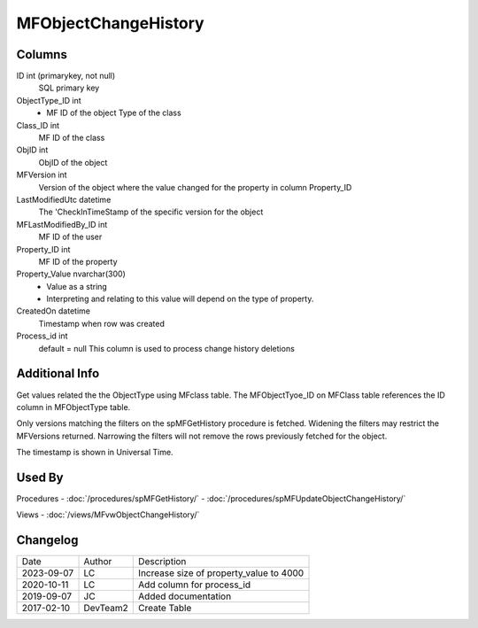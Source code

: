 
=====================
MFObjectChangeHistory
=====================

Columns
=======

ID int (primarykey, not null)
  SQL primary key
ObjectType\_ID int
  - MF ID of the object Type of the class
Class\_ID int
  MF ID of the class
ObjID int
  ObjID of the object
MFVersion int
  Version of the object where the value changed for the property in column Property_ID
LastModifiedUtc datetime
  The 'CheckInTimeStamp of the specific version for the object
MFLastModifiedBy\_ID int
  MF ID of the user
Property\_ID int
  MF ID of the property
Property\_Value nvarchar(300)
  - Value as a string
  - Interpreting and relating to this value will depend on the type of property.
CreatedOn datetime
  Timestamp when row was created
Process_id  int
  default = null
  This column is used to process change history deletions

Additional Info
===============

Get values related the the ObjectType using MFclass table. The MFObjectTyoe_ID on MFClass table references the ID column in MFObjectType table.

Only versions matching the filters on the spMFGetHistory procedure is fetched.  Widening the filters may restrict the MFVersions returned. Narrowing the filters will not remove the rows previously fetched for the object.

The timestamp is shown in Universal Time.

Used By
=======

Procedures
- :doc:`/procedures/spMFGetHistory/`
- :doc:`/procedures/spMFUpdateObjectChangeHistory/`

Views
- :doc:`/views/MFvwObjectChangeHistory/`

Changelog
=========

==========  =========  ========================================================
Date        Author     Description
----------  ---------  --------------------------------------------------------
2023-09-07  LC         Increase size of property_value to 4000
2020-10-11  LC         Add column for process_id
2019-09-07  JC         Added documentation
2017-02-10  DevTeam2   Create Table
==========  =========  ========================================================

